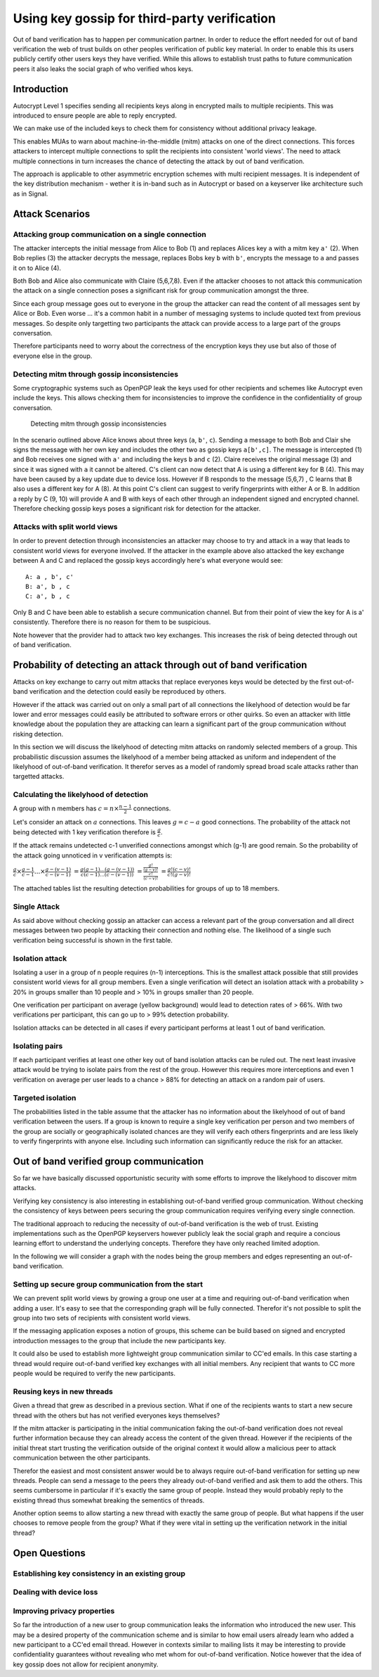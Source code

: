 Using key gossip for third-party verification
=============================================

Out of band verification has to happen per communication partner. In
order to reduce the effort needed for out of band verification the web
of trust builds on other peoples verification of public key material. In
order to enable this its users publicly certify other users keys they
have verified. While this allows to establish trust paths to future
communication peers it also leaks the social graph of who verified whos
keys.

Introduction
------------

Autocrypt Level 1 specifies sending all recipients keys along in
encrypted mails to multiple recipients. This was introduced to ensure
people are able to reply encrypted.

We can make use of the included keys to check them for consistency
without additional privacy leakage.

This enables MUAs to warn about machine-in-the-middle (mitm) attacks on
one of the direct connections. This forces attackers to intercept
multiple connections to split the recipients into consistent 'world
views'. The need to attack multiple connections in turn increases the
chance of detecting the attack by out of band verification.

The approach is applicable to other asymmetric encryption schemes with
multi recipient messages. It is independent of the key distribution
mechanism - wether it is in-band such as in Autocrypt or based on a
keyserver like architecture such as in Signal.

Attack Scenarios
----------------

Attacking group communication on a single connection
~~~~~~~~~~~~~~~~~~~~~~~~~~~~~~~~~~~~~~~~~~~~~~~~~~~~

|Targetted attack on a single connection| The attacker intercepts the
initial message from Alice to Bob (1) and replaces Alices key ``a`` with
a mitm key ``a'`` (2). When Bob replies (3) the attacker decrypts the
message, replaces Bobs key ``b`` with ``b'``, encrypts the message to
``a`` and passes it on to Alice (4).

Both Bob and Alice also communicate with Claire (5,6,7,8). Even if the
attacker chooses to not attack this communication the attack on a single
connection poses a significant risk for group communication amongst the
three.

Since each group message goes out to everyone in the group the attacker
can read the content of all messages sent by Alice or Bob. Even worse
... it's a common habit in a number of messaging systems to include
quoted text from previous messages. So despite only targetting two
participants the attack can provide access to a large part of the groups
conversation.

Therefore participants need to worry about the correctness of the
encryption keys they use but also of those of everyone else in the
group.

Detecting mitm through gossip inconsistencies
~~~~~~~~~~~~~~~~~~~~~~~~~~~~~~~~~~~~~~~~~~~~~

Some cryptographic systems such as OpenPGP leak the keys used for other
recipients and schemes like Autocrypt even include the keys. This allows
checking them for inconsistencies to improve the confidence in the
confidentiality of group conversation.

.. figure:: ../images/gossip.*
   :alt: Detecting mitm through gossip inconsistencies

   Detecting mitm through gossip inconsistencies

In the scenario outlined above Alice knows about three keys (``a``,
``b'``, ``c``). Sending a message to both Bob and Clair she signs the
message with her own key and includes the other two as gossip keys
``a[b',c]``. The message is intercepted (1) and Bob receives one signed
with ``a'`` and including the keys ``b`` and ``c`` (2). Claire receives
the original message (3) and since it was signed with ``a`` it cannot be
altered. C's client can now detect that A is using a different key for B
(4). This may have been caused by a key update due to device loss.
However if B responds to the message (5,6,7) , C learns that B also uses
a different key for A (8). At this point C's client can suggest to
verify fingerprints with either A or B. In addition a reply by C (9, 10)
will provide A and B with keys of each other through an independent
signed and encrypted channel. Therefore checking gossip keys poses a
significant risk for detection for the attacker.

Attacks with split world views
~~~~~~~~~~~~~~~~~~~~~~~~~~~~~~

In order to prevent detection through inconsistencies an attacker may
choose to try and attack in a way that leads to consistent world views
for everyone involved. If the attacker in the example above also
attacked the key exchange between A and C and replaced the gossip keys
accordingly here's what everyone would see:

::

    A: a , b', c'
    B: a', b , c
    C: a', b , c

Only B and C have been able to establish a secure communication channel.
But from their point of view the key for A is a' consistently. Therefore
there is no reason for them to be suspicious.

Note however that the provider had to attack two key exchanges. This
increases the risk of being detected through out of band verification.

Probability of detecting an attack through out of band verification
-------------------------------------------------------------------

Attacks on key exchange to carry out mitm attacks that replace everyones
keys would be detected by the first out-of-band verification and the
detection could easily be reproduced by others.

However if the attack was carried out on only a small part of all
connections the likelyhood of detection would be far lower and error
messages could easily be attributed to software errors or other quirks.
So even an attacker with little knowledge about the population they are
attacking can learn a significant part of the group communication
without risking detection.

In this section we will discuss the likelyhood of detecting mitm attacks
on randomly selected members of a group. This probabilistic discussion
assumes the likelyhood of a member being attacked as uniform and
independent of the likelyhood of out-of-band verification. It therefor
serves as a model of randomly spread broad scale attacks rather than
targetted attacks.

Calculating the likelyhood of detection
~~~~~~~~~~~~~~~~~~~~~~~~~~~~~~~~~~~~~~~

A group with n members has :math:`c = n \times \frac{n-1}{2}`
connections.

Let's consider an attack on :math:`a` connections. This leaves
:math:`g = c-a` good connections. The probability of the attack not
being detected with 1 key verification therefore is :math:`\frac{g}{c}`.

If the attack remains undetected c-1 unverified connections amongst
which (g-1) are good remain. So the probability of the attack going
unnoticed in v verification attempts is:

:math:`\frac{g}{c} \times \frac{g-1}{c-1} ... \times \frac{g-(v-1)}{c-(v-1)}`
:math:`= \frac{g (g-1) ... (g-(v-1))}{c (c-1) ... (c-(v-1))}`
:math:`= \frac{ \frac{g!}{(g-v)!} }{ \frac{c!}{(c-v)!} }`
:math:`= \frac{ g! (c-v)! }{ c! (g-v)! }`

The attached tables list the resulting detection probabilities for
groups of up to 18 members.

Single Attack
~~~~~~~~~~~~~

As said above without checking gossip an attacker can access a relevant
part of the group conversation and all direct messages between two
people by attacking their connection and nothing else. The likelihood of
a single such verification being successful is shown in the first table.

Isolation attack
~~~~~~~~~~~~~~~~

Isolating a user in a group of n people requires (n-1) interceptions.
This is the smallest attack possible that still provides consistent
world views for all group members. Even a single verification will
detect an isolation attack with a probability > 20% in groups smaller
than 10 people and > 10% in groups smaller than 20 people.

One verification per participant on average (yellow background) would
lead to detection rates of > 66%. With two verifications per
participant, this can go up to > 99% detection probability.

Isolation attacks can be detected in all cases if every participant
performs at least 1 out of band verification.

Isolating pairs
~~~~~~~~~~~~~~~

If each participant verifies at least one other key out of band
isolation attacks can be ruled out. The next least invasive attack would
be trying to isolate pairs from the rest of the group. However this
requires more interceptions and even 1 verification on average per user
leads to a chance > 88% for detecting an attack on a random pair of
users.

Targeted isolation
~~~~~~~~~~~~~~~~~~

The probabilities listed in the table assume that the attacker has no
information about the likelyhood of out of band verification between the
users. If a group is known to require a single key verification per
person and two members of the group are socially or geographically
isolated chances are they will verify each others fingerprints and are
less likely to verify fingerprints with anyone else. Including such
information can significantly reduce the risk for an attacker.

Out of band verified group communication
----------------------------------------

So far we have basically discussed opportunistic security with some
efforts to improve the likelyhood to discover mitm attacks.

Verifying key consistency is also interesting in establishing
out-of-band verified group communication. Without checking the
consistency of keys between peers securing the group communication
requires verifying every single connection.

The traditional approach to reducing the necessity of out-of-band
verification is the web of trust. Existing implementations such as the
OpenPGP keyservers however publicly leak the social graph and require a
concious learning effort to understand the underlying concepts.
Therefore they have only reached limited adoption.

In the following we will consider a graph with the nodes being the group
members and edges representing an out-of-band verification.

Setting up secure group communication from the start
~~~~~~~~~~~~~~~~~~~~~~~~~~~~~~~~~~~~~~~~~~~~~~~~~~~~

We can prevent split world views by growing a group one user at a time
and requiring out-of-band verification when adding a user. It's easy to
see that the corresponding graph will be fully connected. Therefor it's
not possible to split the group into two sets of recipients with
consistent world views.

If the messaging application exposes a notion of groups, this scheme can
be build based on signed and encrypted introduction messages to the
group that include the new participants key.

It could also be used to establish more lightweight group communication
similar to CC'ed emails. In this case starting a thread would require
out-of-band verified key exchanges with all initial members. Any
recipient that wants to CC more people would be required to verify the
new participants.

Reusing keys in new threads
~~~~~~~~~~~~~~~~~~~~~~~~~~~

Given a thread that grew as described in a previous section. What if one
of the recipients wants to start a new secure thread with the others but
has not verified everyones keys themselves?

If the mitm attacker is participating in the initial communication
faking the out-of-band verification does not reveal further information
because they can already access the content of the given thread. However
if the recipients of the initial threat start trusting the verification
outside of the original context it would allow a malicious peer to
attack communication between the other participants.

Therefor the easiest and most consistent answer would be to always
require out-of-band verification for setting up new threads. People can
send a message to the peers they already out-of-band verified and ask
them to add the others. This seems cumbersome in particular if it's
exactly the same group of people. Instead they would probably reply to
the existing thread thus somewhat breaking the sementics of threads.

Another option seems to allow starting a new thread with exactly the
same group of people. But what happens if the user chooses to remove
people from the group? What if they were vital in setting up the
verification network in the initial thread?

Open Questions
--------------

Establishing key consistency in an existing group
~~~~~~~~~~~~~~~~~~~~~~~~~~~~~~~~~~~~~~~~~~~~~~~~~

Dealing with device loss
~~~~~~~~~~~~~~~~~~~~~~~~

Improving privacy properties
~~~~~~~~~~~~~~~~~~~~~~~~~~~~

So far the introduction of a new user to group communication leaks the
information who introduced the new user. This may be a desired property
of the communication scheme and is similar to how email users already
learn who added a new participant to a CC'ed email thread. However in
contexts similar to mailing lists it may be interesting to provide
confidentiality guarantees without revealing who met whom for
out-of-band verification. Notice however that the idea of key gossip
does not allow for recipient anonymity.

.. |Targetted attack on a single connection| image:: ../images/no_gossip.*

